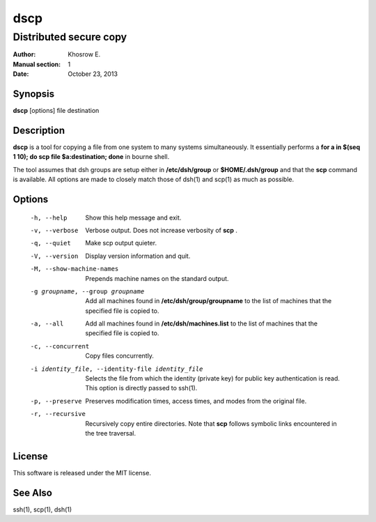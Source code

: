 ==========
dscp 
==========

------------------------
Distributed secure copy
------------------------

:Author: Khosrow E.
:Manual section: 1
:Date: October 23, 2013

Synopsis
=========

**dscp** [options] file destination

Description
============

**dscp** is a tool for copying a file from one system to many systems simultaneously. It essentially performs a **for a in $(seq 1 10); do scp file $a:destination; done** in bourne shell. 

The tool assumes that dsh groups are setup either in **/etc/dsh/group** or **$HOME/.dsh/group** and that the **scp** command is available. All options are made to closely match those of dsh(1) and scp(1) as much as possible.

Options
========

  -h, --help            Show this help message and exit.
  -v, --verbose         Verbose output. Does not increase verbosity of **scp** .
  -q, --quiet           Make scp output quieter.
  -V, --version         Display version information and quit.
  -M, --show-machine-names
                        Prepends machine names on the standard output.
  -g groupname, --group groupname
                        Add  all  machines found in **/etc/dsh/group/groupname** to the list of machines that the specified file is copied to. 
  -a, --all             Add all machines found in **/etc/dsh/machines.list** to the list of machines that the specified file is copied to.
  -c, --concurrent      Copy files concurrently.
  -i identity_file, --identity-file identity_file
                        Selects the file from which the identity (private key) for public key authentication is read. This option is directly passed to ssh(1).
  -p, --preserve        Preserves modification times, access times, and modes from the original file.
  -r, --recursive       Recursively copy entire directories. Note that **scp** follows symbolic links encountered in the tree traversal.

License
========

This software is released under the MIT license.

See Also
=========
ssh(1), scp(1), dsh(1)
